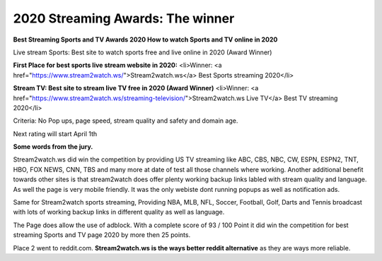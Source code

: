 ==============================================
2020 Streaming Awards: The winner
==============================================


**Best Streaming Sports and TV Awards 2020 How to watch Sports and TV online in 2020**

Live stream Sports: Best site to watch sports free and live online in 2020 (Award Winner) 

**First Place for best sports live stream website in 2020:**
<li>Winner: <a href="https://www.stream2watch.ws/">Stream2watch.ws</a> Best Sports streaming 2020</li>

**Stream TV: Best site to stream live TV free in 2020 (Award Winner)**
<li>Winner: <a href="https://www.stream2watch.ws/streaming-television/">Stream2watch.ws Live TV</a> Best TV streaming 2020</li>

Criteria: No Pop ups, page speed, stream quality and safety and domain age.

Next rating will start April 1th


**Some words from the jury.**

Stream2watch.ws did win the competition by providing US TV streaming like ABC, CBS, NBC, CW, ESPN, ESPN2, TNT, HBO, FOX NEWS, CNN, TBS and many more at date of test all those channels where working. Another additional benefit towards other sites is that stream2watch does offer plenty working backup links labled with stream quality and language. As well the page is very mobile friendly. It was the only webiste dont running popups as well as notification ads. 

Same for Stream2watch sports streaming, Providing NBA, MLB, NFL, Soccer, Football, Golf, Darts and Tennis broadcast with lots of working backup links in different quality as well as language.

The Page does allow the use of adblock. With a complete score of 93 / 100 Point it did win the competition for best streaming Sports and TV page 2020 by more then 25 points.

Place 2 went to reddit.com. **Stream2watch.ws is the ways better reddit alternative** as they are ways more reliable.

